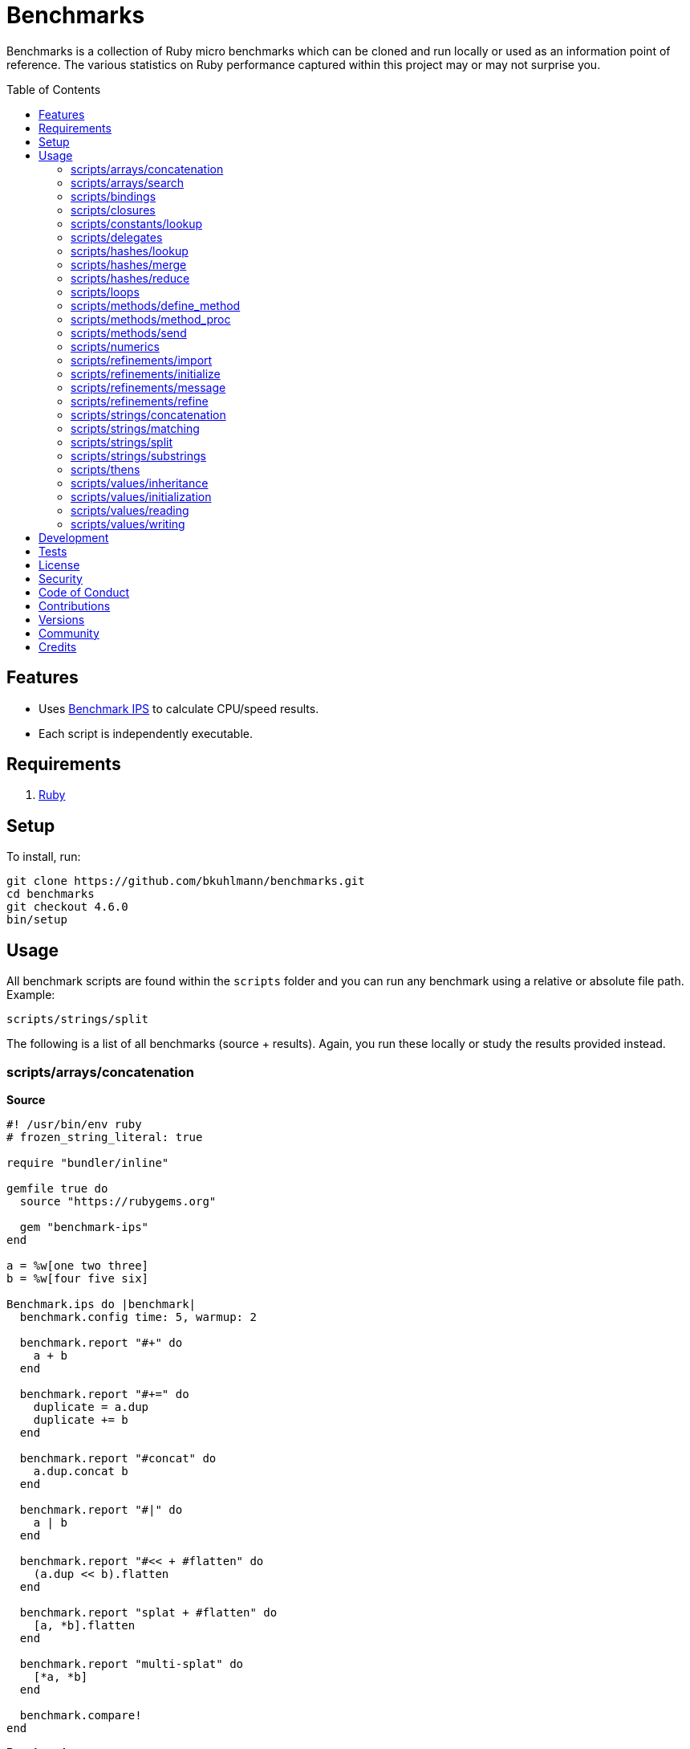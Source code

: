 :toc: macro
:toclevels: 5
:figure-caption!:

= Benchmarks

Benchmarks is a collection of Ruby micro benchmarks which can be cloned and run locally or used as
an information point of reference. The various statistics on Ruby performance captured within this
project may or may not surprise you.

toc::[]

== Features

* Uses link:https://github.com/evanphx/benchmark-ips[Benchmark IPS] to calculate CPU/speed results.
* Each script is independently executable.

== Requirements

. link:https://www.ruby-lang.org[Ruby]

== Setup

To install, run:

[source,bash]
----
git clone https://github.com/bkuhlmann/benchmarks.git
cd benchmarks
git checkout 4.6.0
bin/setup
----

== Usage

All benchmark scripts are found within the `scripts` folder and you can run any benchmark using a relative or absolute file path. Example:

[source,bash]
----
scripts/strings/split
----

The following is a list of all benchmarks (source + results). Again, you run these locally or study the results provided instead.

=== scripts/arrays/concatenation

*Source*

[source,ruby]
----
#! /usr/bin/env ruby
# frozen_string_literal: true

require "bundler/inline"

gemfile true do
  source "https://rubygems.org"

  gem "benchmark-ips"
end

a = %w[one two three]
b = %w[four five six]

Benchmark.ips do |benchmark|
  benchmark.config time: 5, warmup: 2

  benchmark.report "#+" do
    a + b
  end

  benchmark.report "#+=" do
    duplicate = a.dup
    duplicate += b
  end

  benchmark.report "#concat" do
    a.dup.concat b
  end

  benchmark.report "#|" do
    a | b
  end

  benchmark.report "#<< + #flatten" do
    (a.dup << b).flatten
  end

  benchmark.report "splat + #flatten" do
    [a, *b].flatten
  end

  benchmark.report "multi-splat" do
    [*a, *b]
  end

  benchmark.compare!
end
----

*Benchmark*

....
ruby 3.3.0 (2023-12-25 revision 5124f9ac75) +YJIT [arm64-darwin23.4.0]
Warming up --------------------------------------
                  #+     1.109M i/100ms
                 #+=   642.208k i/100ms
             #concat   640.592k i/100ms
                  #|   462.891k i/100ms
      #<< + #flatten   190.264k i/100ms
    splat + #flatten   191.960k i/100ms
         multi-splat   595.693k i/100ms
Calculating -------------------------------------
                  #+     11.380M (± 6.3%) i/s -     57.673M in   5.088056s
                 #+=      7.020M (± 7.5%) i/s -     35.321M in   5.060801s
             #concat      6.757M (± 4.3%) i/s -     33.951M in   5.033526s
                  #|      4.589M (± 7.1%) i/s -     23.145M in   5.069256s
      #<< + #flatten      1.995M (± 7.8%) i/s -     10.084M in   5.083410s
    splat + #flatten      1.987M (± 7.7%) i/s -      9.982M in   5.053069s
         multi-splat      6.018M (± 5.4%) i/s -     30.380M in   5.063797s

Comparison:
                  #+: 11379928.4 i/s
                 #+=:  7020046.0 i/s - 1.62x  slower
             #concat:  6757373.6 i/s - 1.68x  slower
         multi-splat:  6017673.7 i/s - 1.89x  slower
                  #|:  4588614.9 i/s - 2.48x  slower
      #<< + #flatten:  1995390.6 i/s - 5.70x  slower
    splat + #flatten:  1986837.6 i/s - 5.73x  slower
....

=== scripts/arrays/search

*Source*

[source,ruby]
----
#! /usr/bin/env ruby
# frozen_string_literal: true

require "bundler/inline"

gemfile true do
  source "https://rubygems.org"

  gem "benchmark-ips"
end

list = %w[one two three four five six seven eight nine ten]
pattern = /t/

Benchmark.ips do |benchmark|
  benchmark.config time: 5, warmup: 2

  benchmark.report("#grep") { list.grep pattern }
  benchmark.report("#select") { list.select { |value| value.match? pattern } }

  benchmark.compare!
end
----

*Benchmark*

....
ruby 3.3.0 (2023-12-25 revision 5124f9ac75) +YJIT [arm64-darwin23.4.0]
Warming up --------------------------------------
               #grep   173.406k i/100ms
             #select   185.779k i/100ms
Calculating -------------------------------------
               #grep      1.771M (± 6.7%) i/s -      8.844M in   5.016015s
             #select      1.912M (± 5.5%) i/s -      9.661M in   5.067631s

Comparison:
             #select:  1912344.1 i/s
               #grep:  1770866.9 i/s - same-ish: difference falls within error
....

=== scripts/bindings

*Source*

[source,ruby]
----
#! /usr/bin/env ruby
# frozen_string_literal: true

require "bundler/inline"

gemfile true do
  source "https://rubygems.org"
  gem "benchmark-ips"
end

module Test
  def self.with_binding(end:) = binding.local_variable_get(:end)

  def self.with_pinning(end:) = {end:}[:end]
end

Benchmark.ips do |benchmark|
  benchmark.config time: 5, warmup: 2

  benchmark.report("Binding") { Test.with_binding end: 1 }
  benchmark.report("Pinning") { Test.with_pinning end: 1 }

  benchmark.compare!
end
----

*Benchmark*

....
ruby 3.3.4 (2024-07-09 revision be1089c8ec) +YJIT [arm64-darwin23.5.0]
Warming up --------------------------------------
             Binding   761.490k i/100ms
             Pinning     2.104M i/100ms
Calculating -------------------------------------
             Binding      7.991M (± 2.0%) i/s -     40.359M in   5.052741s
             Pinning     24.189M (± 1.3%) i/s -    122.019M in   5.045416s

Comparison:
             Pinning: 24188558.7 i/s
             Binding:  7990579.0 i/s - 3.03x  slower
....

=== scripts/closures

*Source*

[source,ruby]
----
#! /usr/bin/env ruby
# frozen_string_literal: true

require "bundler/inline"

gemfile true do
  source "https://rubygems.org"

  gem "benchmark-ips"
end

Example = Class.new do
  def echo_implicit text
    yield
    text
  end

  def echo_implicit_guard text
    yield if block_given?
    text
  end

  def echo_explicit text, &block
    yield block
    text
  end

  def echo_explicit_guard text, &block
    yield block if block
    text
  end
end

block_example = Example.new
lambda_example = -> text { text }
proc_example = proc { |text| text }

Benchmark.ips do |benchmark|
  benchmark.config time: 5, warmup: 2

  benchmark.report "Block (implicit)" do
    block_example.echo_implicit("hi") { "test" }
  end

  benchmark.report "Block (implicit guard)" do
    block_example.echo_implicit_guard("hi") { "test" }
  end

  benchmark.report "Block (explicit)" do
    block_example.echo_explicit("hi") { "test" }
  end

  benchmark.report "Block (explicit guard)" do
    block_example.echo_explicit_guard("hi") { "test" }
  end

  benchmark.report "Lambda" do
    lambda_example.call "test"
  end

  benchmark.report "Proc" do
    proc_example.call "test"
  end

  benchmark.compare!
end
----

*Benchmark*

....
ruby 3.3.0 (2023-12-25 revision 5124f9ac75) +YJIT [arm64-darwin23.4.0]
Warming up --------------------------------------
    Block (implicit)     3.719M i/100ms
Block (implicit guard)
                         3.997M i/100ms
    Block (explicit)   595.448k i/100ms
Block (explicit guard)
                       597.963k i/100ms
              Lambda     2.428M i/100ms
                Proc     2.563M i/100ms
Calculating -------------------------------------
    Block (implicit)     59.804M (± 1.0%) i/s -    301.203M in   5.037053s
Block (implicit guard)
                         59.083M (± 1.2%) i/s -    295.765M in   5.006599s
    Block (explicit)      6.377M (± 6.6%) i/s -     32.154M in   5.065513s
Block (explicit guard)
                          6.365M (± 5.7%) i/s -     32.290M in   5.090170s
              Lambda     34.880M (± 1.2%) i/s -    174.833M in   5.013192s
                Proc     35.295M (± 1.9%) i/s -    176.865M in   5.012838s

Comparison:
    Block (implicit): 59803662.6 i/s
Block (implicit guard): 59083369.8 i/s - same-ish: difference falls within error
                Proc: 35294734.0 i/s - 1.69x  slower
              Lambda: 34879827.8 i/s - 1.71x  slower
    Block (explicit):  6377470.8 i/s - 9.38x  slower
Block (explicit guard):  6365264.1 i/s - 9.40x  slower
....

=== scripts/constants/lookup

*Source*

[source,ruby]
----
#! /usr/bin/env ruby
# frozen_string_literal: true

require "bundler/inline"

gemfile true do
  source "https://rubygems.org"

  gem "benchmark-ips"
end

CONSTANTS = Hash.new

module Constants
  1_000.times { |index| CONSTANTS["EXAMPLE_#{index}"] = const_set "EXAMPLE_#{index}", index }
end

Benchmark.ips do |benchmark|
  benchmark.config time: 5, warmup: 2

  benchmark.report("#[]") { CONSTANTS["EXAMPLE_666"] }
  benchmark.report("Module.get (symbol)") { Constants.const_get :EXAMPLE_666 }
  benchmark.report("Module.get (string)") { Constants.const_get "EXAMPLE_666" }
  benchmark.report("Object.get") { Object.const_get "Constants::EXAMPLE_666" }

  benchmark.compare!
end
----

*Benchmark*

....
ruby 3.3.0 (2023-12-25 revision 5124f9ac75) +YJIT [arm64-darwin23.4.0]
Warming up --------------------------------------
                 #[]     3.380M i/100ms
 Module.get (symbol)     3.491M i/100ms
 Module.get (string)     1.706M i/100ms
          Object.get     1.068M i/100ms
Calculating -------------------------------------
                 #[]     44.355M (± 0.2%) i/s -    223.075M in   5.029360s
 Module.get (symbol)     44.370M (± 0.1%) i/s -    223.435M in   5.035747s
 Module.get (string)     18.818M (± 0.5%) i/s -     95.510M in   5.075490s
          Object.get     11.076M (± 0.3%) i/s -     55.527M in   5.013445s

Comparison:
 Module.get (symbol): 44369850.1 i/s
                 #[]: 44354632.8 i/s - same-ish: difference falls within error
 Module.get (string): 18818346.2 i/s - 2.36x  slower
          Object.get: 11075724.0 i/s - 4.01x  slower
....

=== scripts/delegates

*Source*

[source,ruby]
----
#! /usr/bin/env ruby
# frozen_string_literal: true

require "bundler/inline"

gemfile true do
  source "https://rubygems.org"

  gem "benchmark-ips"
end

require "delegate"
require "forwardable"

module Echo
  def self.call(message) = message
end

class ForwardExample
  def initialize operation
    @operation = operation
  end

  def call(...) = operation.call(...)

  private

  attr_reader :operation
end

class DelegateExample
  extend Forwardable

  delegate %i[call] => :operation

  def initialize operation
    @operation = operation
  end

  private

  attr_reader :operation
end

class SimpleExample < SimpleDelegator
end

class ClassExample < DelegateClass Echo
end

message = "A test."
forward_example = ForwardExample.new Echo
deletate_example = DelegateExample.new Echo
simple_example = SimpleExample.new Echo
class_example = ClassExample.new Echo

Benchmark.ips do |benchmark|
  benchmark.config time: 5, warmup: 2

  benchmark.report("Forward") { forward_example.call message }
  benchmark.report("Delegate") { deletate_example.call message }
  benchmark.report("Simple Delegator") { simple_example.call message }
  benchmark.report("Delegate Class") { class_example.call message }

  benchmark.compare!
end
----

*Benchmark*

....
ruby 3.3.0 (2023-12-25 revision 5124f9ac75) +YJIT [arm64-darwin23.4.0]
Warming up --------------------------------------
             Forward     1.132M i/100ms
            Delegate     1.017M i/100ms
    Simple Delegator   385.198k i/100ms
      Delegate Class   381.099k i/100ms
Calculating -------------------------------------
             Forward     13.380M (± 5.3%) i/s -     66.769M in   5.005398s
            Delegate     12.486M (± 3.0%) i/s -     63.053M in   5.054667s
    Simple Delegator      4.191M (± 7.0%) i/s -     21.186M in   5.077130s
      Delegate Class      4.174M (± 6.5%) i/s -     20.960M in   5.041277s

Comparison:
             Forward: 13380268.0 i/s
            Delegate: 12486453.4 i/s - same-ish: difference falls within error
    Simple Delegator:  4191347.1 i/s - 3.19x  slower
      Delegate Class:  4174068.4 i/s - 3.21x  slower
....

=== scripts/hashes/lookup

*Source*

[source,ruby]
----
#! /usr/bin/env ruby
# frozen_string_literal: true

require "bundler/inline"

gemfile true do
  source "https://rubygems.org"

  gem "benchmark-ips"
end

example = {a: 1, b: 2, c: 3}

Benchmark.ips do |benchmark|
  benchmark.config time: 5, warmup: 2

  benchmark.report("#[]") { example[:b] }
  benchmark.report("#fetch") { example.fetch :b }
  benchmark.report("#fetch (default)") { example.fetch :b, "default" }
  benchmark.report("#fetch (block)") { example.fetch(:b) { "default" } }
  benchmark.report("#dig") { example.dig :b }

  benchmark.compare!
end
----

*Benchmark*

....
ruby 3.3.0 (2023-12-25 revision 5124f9ac75) +YJIT [arm64-darwin23.4.0]
Warming up --------------------------------------
                 #[]     4.035M i/100ms
              #fetch     3.642M i/100ms
    #fetch (default)     3.661M i/100ms
      #fetch (block)     3.639M i/100ms
                #dig     3.747M i/100ms
Calculating -------------------------------------
                 #[]     53.886M (± 0.1%) i/s -    270.328M in   5.016651s
              #fetch     45.478M (± 0.1%) i/s -    229.440M in   5.045124s
    #fetch (default)     45.677M (± 0.4%) i/s -    230.660M in   5.049861s
      #fetch (block)     44.675M (± 0.2%) i/s -    225.636M in   5.050641s
                #dig     50.390M (± 0.5%) i/s -    254.823M in   5.057135s

Comparison:
                 #[]: 53886256.9 i/s
                #dig: 50390168.1 i/s - 1.07x  slower
    #fetch (default): 45677292.4 i/s - 1.18x  slower
              #fetch: 45477689.6 i/s - 1.18x  slower
      #fetch (block): 44674922.3 i/s - 1.21x  slower
....

=== scripts/hashes/merge

*Source*

[source,ruby]
----
#! /usr/bin/env ruby
# frozen_string_literal: true

require "bundler/inline"

gemfile true do
  source "https://rubygems.org"

  gem "benchmark-ips"
end

extra = {b: 2}

Benchmark.ips do |benchmark|
  benchmark.config time: 5, warmup: 2

  benchmark.report("Splat") { {a: 1, **extra} }
  benchmark.report("Merge") { {a: 1}.merge extra }
  benchmark.report("Merge!") { {a: 1}.merge! extra }
  benchmark.report("Dup Merge!") { {a: 1}.dup.merge! extra }

  benchmark.compare!
end
----

*Benchmark*

....
ruby 3.3.0 (2023-12-25 revision 5124f9ac75) +YJIT [arm64-darwin23.4.0]
Warming up --------------------------------------
               Splat   977.474k i/100ms
               Merge   651.230k i/100ms
              Merge!   979.604k i/100ms
          Dup Merge!   525.213k i/100ms
Calculating -------------------------------------
               Splat     10.458M (± 7.0%) i/s -     52.784M in   5.072085s
               Merge      6.637M (± 2.2%) i/s -     33.213M in   5.006663s
              Merge!     10.624M (± 6.7%) i/s -     53.878M in   5.093783s
          Dup Merge!      5.400M (± 7.0%) i/s -     27.311M in   5.081979s

Comparison:
              Merge!: 10624192.6 i/s
               Splat: 10457715.9 i/s - same-ish: difference falls within error
               Merge:  6636870.8 i/s - 1.60x  slower
          Dup Merge!:  5399502.4 i/s - 1.97x  slower
....

=== scripts/hashes/reduce

*Source*

[source,ruby]
----
#! /usr/bin/env ruby
# frozen_string_literal: true

require "bundler/inline"

gemfile true do
  source "https://rubygems.org"

  gem "benchmark-ips"
end

numbers = {
  one: 1,
  two: 2,
  three: 3,
  four: 4,
  five: 5,
  six: 6,
  seven: 7,
  eight: 8,
  nine: 9,
  ten: 10
}

Benchmark.ips do |benchmark|
  benchmark.config time: 5, warmup: 2

  benchmark.report "Reduce" do
    numbers.reduce({}) { |collection, (key, value)| collection.merge! value => key }
  end

  benchmark.report "With Object" do
    numbers.each.with_object({}) { |(key, value), collection| collection[value] = key }
  end

  benchmark.compare!
end
----

*Benchmark*

....
ruby 3.3.0 (2023-12-25 revision 5124f9ac75) +YJIT [arm64-darwin23.4.0]
Warming up --------------------------------------
              Reduce    46.696k i/100ms
         With Object    86.950k i/100ms
Calculating -------------------------------------
              Reduce    469.369k (± 7.1%) i/s -      2.381M in   5.099251s
         With Object    893.855k (± 0.5%) i/s -      4.521M in   5.058420s

Comparison:
         With Object:   893855.0 i/s
              Reduce:   469368.6 i/s - 1.90x  slower
....

=== scripts/loops

*Source*

[source,ruby]
----
#! /usr/bin/env ruby
# frozen_string_literal: true

require "bundler/inline"

gemfile true do
  source "https://rubygems.org"

  gem "benchmark-ips"
end

collection = (1..1_000).to_a
sum = 0

Benchmark.ips do |benchmark|
  benchmark.config time: 5, warmup: 2

  benchmark.report "for" do
    for number in collection do
      sum += number
    end
  end

  benchmark.report "#each" do
    collection.each { |number| sum += number }
  end

  benchmark.compare!
end
----

*Benchmark*

....
ruby 3.3.0 (2023-12-25 revision 5124f9ac75) +YJIT [arm64-darwin23.4.0]
Warming up --------------------------------------
                 for     6.369k i/100ms
               #each     6.583k i/100ms
Calculating -------------------------------------
                 for     63.745k (± 0.1%) i/s -    324.819k in   5.095574s
               #each     65.617k (± 0.5%) i/s -    329.150k in   5.016325s

Comparison:
               #each:    65617.4 i/s
                 for:    63745.4 i/s - 1.03x  slower
....

=== scripts/methods/define_method

*Source*

[source,ruby]
----
#! /usr/bin/env ruby
# frozen_string_literal: true

require "bundler/inline"

gemfile true do
  source "https://rubygems.org"

  gem "benchmark-ips"
end

require "forwardable"

Person = Class.new do
  def initialize first, last
    @first = first
    @last = last
  end

  def full_name
    "#{first} #{last}"
  end

  private

  attr_reader :first, :last
end

Example = Class.new Person do
  extend Forwardable

  define_method :unbound_full_name, Person.instance_method(:full_name)
  delegate %i[full_name] => :person

  def initialize first, last, person: Person.new(first, last)
    super first, last
    @person = person
  end

  def wrapped_full_name
    person.full_name
  end

  private

  attr_reader :first, :last, :person
end

example = Example.new "Jill", "Doe"

Benchmark.ips do |benchmark|
  benchmark.config time: 5, warmup: 2

  benchmark.report("Wrapped") { example.wrapped_full_name }
  benchmark.report("Defined") { example.unbound_full_name }
  benchmark.report("Delegated") { example.full_name }

  benchmark.compare!
end
----

*Benchmark*

....
ruby 3.3.0 (2023-12-25 revision 5124f9ac75) +YJIT [arm64-darwin23.4.0]
Warming up --------------------------------------
             Wrapped     1.128M i/100ms
             Defined     1.153M i/100ms
           Delegated   626.507k i/100ms
Calculating -------------------------------------
             Wrapped     12.039M (± 4.8%) i/s -     60.917M in   5.072433s
             Defined     12.270M (± 3.9%) i/s -     62.244M in   5.080966s
           Delegated      6.912M (± 6.2%) i/s -     34.458M in   5.005586s

Comparison:
             Defined: 12269954.3 i/s
             Wrapped: 12039424.1 i/s - same-ish: difference falls within error
           Delegated:  6912331.3 i/s - 1.78x  slower
....

=== scripts/methods/method_proc

*Source*

[source,ruby]
----
#! /usr/bin/env ruby
# frozen_string_literal: true

require "bundler/inline"

gemfile true do
  source "https://rubygems.org"

  gem "benchmark-ips"
end

Example = Class.new do
  def initialize words
    @words = words
    @first_word = words.first
  end

  def direct_single
    say first_word
  end

  def direct_multiple
    words.each { |word| say word }
  end

  def proc_single
    method(:say).call first_word
  end

  def proc_multiple
    words.each { |word| method(:say).call word }
  end

  def method_to_proc_single
    first_word.then(&method(:say))
  end

  def method_to_proc_multiple
    words.each(&method(:say))
  end

  private

  attr_reader :words, :first_word

  def say phrase
    "You said: #{phrase}."
  end
end

example = Example.new %w[one two three]

Benchmark.ips do |benchmark|
  benchmark.config time: 5, warmup: 2

  benchmark.report("Direct (s)") { example.direct_single }
  benchmark.report("Direct (m)") { example.direct_multiple }
  benchmark.report("Proc (s)") { example.proc_single }
  benchmark.report("Proc (m)") { example.proc_multiple }
  benchmark.report("Method To Proc (s)") { example.method_to_proc_single }
  benchmark.report("Method To Proc (m)") { example.method_to_proc_multiple }

  benchmark.compare!
end
----

*Benchmark*

....
ruby 3.3.0 (2023-12-25 revision 5124f9ac75) +YJIT [arm64-darwin23.4.0]
Warming up --------------------------------------
          Direct (s)     1.154M i/100ms
          Direct (m)   391.284k i/100ms
            Proc (s)   547.383k i/100ms
            Proc (m)   167.519k i/100ms
  Method To Proc (s)   260.729k i/100ms
  Method To Proc (m)   176.733k i/100ms
Calculating -------------------------------------
          Direct (s)     12.832M (± 4.1%) i/s -     64.611M in   5.043941s
          Direct (m)      4.159M (± 4.2%) i/s -     21.129M in   5.088977s
            Proc (s)      6.454M (± 6.0%) i/s -     32.296M in   5.023367s
            Proc (m)      1.830M (± 3.9%) i/s -      9.214M in   5.043206s
  Method To Proc (s)      2.874M (± 3.4%) i/s -     14.601M in   5.086253s
  Method To Proc (m)      1.962M (± 3.3%) i/s -      9.897M in   5.048962s

Comparison:
          Direct (s): 12831929.9 i/s
            Proc (s):  6453824.9 i/s - 1.99x  slower
          Direct (m):  4158707.8 i/s - 3.09x  slower
  Method To Proc (s):  2874279.1 i/s - 4.46x  slower
  Method To Proc (m):  1962181.8 i/s - 6.54x  slower
            Proc (m):  1829728.8 i/s - 7.01x  slower
....

=== scripts/methods/send

*Source*

[source,ruby]
----
#! /usr/bin/env ruby
# frozen_string_literal: true

require "bundler/inline"

gemfile true do
  source "https://rubygems.org"

  gem "benchmark-ips"
end

module Static
  def self.call = rand > 0.5 ? one : two

  def self.one = 1

  def self.two = 2
end

module Dynamic
  def self.with_strings = public_send rand > 0.5 ? "one" : "two"

  def self.with_symbols = public_send rand > 0.5 ? :one : :two

  def self.one = 1

  def self.two = 2
end

Benchmark.ips do |benchmark|
  benchmark.config time: 5, warmup: 2
  max = 1_000_000

  benchmark.report("Static") { max.times { Static.call } }
  benchmark.report("Dynamic (strings)") { max.times { Dynamic.with_strings } }
  benchmark.report("Dynamic (symbols)") { max.times { Dynamic.with_symbols } }

  benchmark.compare!
end
----

*Benchmark*

....
ruby 3.3.0 (2023-12-25 revision 5124f9ac75) +YJIT [arm64-darwin23.4.0]
Warming up --------------------------------------
              Static     2.000 i/100ms
   Dynamic (strings)     1.000 i/100ms
   Dynamic (symbols)     1.000 i/100ms
Calculating -------------------------------------
              Static     27.041 (± 0.0%) i/s -    136.000 in   5.029371s
   Dynamic (strings)     11.600 (± 0.0%) i/s -     59.000 in   5.086066s
   Dynamic (symbols)     15.589 (± 0.0%) i/s -     78.000 in   5.003651s

Comparison:
              Static:       27.0 i/s
   Dynamic (symbols):       15.6 i/s - 1.73x  slower
   Dynamic (strings):       11.6 i/s - 2.33x  slower
....

=== scripts/numerics

*Source*

[source,ruby]
----
#! /usr/bin/env ruby
# frozen_string_literal: true

require "bundler/inline"

gemfile true do
  source "https://rubygems.org"

  gem "bigdecimal"
  gem "benchmark-ips"
end

require "bigdecimal"

Benchmark.ips do |benchmark|
  benchmark.config time: 5, warmup: 2

  benchmark.report("Integer") { 1 + 0 }
  benchmark.report("Float") { 0.0001 + 0 }
  benchmark.report("Rational") { (1 / 1000r) + 0 }
  benchmark.report("BigDecimal") { BigDecimal("0.0001") + 0 }

  benchmark.compare!
end
----

*Benchmark*

....
ruby 3.3.0 (2023-12-25 revision 5124f9ac75) +YJIT [arm64-darwin23.4.0]
Warming up --------------------------------------
             Integer     4.945M i/100ms
               Float     3.898M i/100ms
            Rational   957.175k i/100ms
          BigDecimal   226.746k i/100ms
Calculating -------------------------------------
             Integer     75.084M (± 4.5%) i/s -    375.824M in   5.021257s
               Float     60.640M (± 0.6%) i/s -    304.039M in   5.013994s
            Rational     10.254M (± 0.6%) i/s -     51.687M in   5.040700s
          BigDecimal      2.332M (± 4.5%) i/s -     11.791M in   5.066520s

Comparison:
             Integer: 75083686.6 i/s
               Float: 60640359.1 i/s - 1.24x  slower
            Rational: 10254439.4 i/s - 7.32x  slower
          BigDecimal:  2332151.1 i/s - 32.20x  slower
....

=== scripts/refinements/import

*Source*

[source,ruby]
----
#! /usr/bin/env ruby
# frozen_string_literal: true

require "bundler/inline"

gemfile true do
  source "https://rubygems.org"

  gem "benchmark-ips"
end

module Import
  def dud = true
end

Benchmark.ips do |benchmark|
  benchmark.config time: 5, warmup: 2

  benchmark.report "With" do
    Module.new { refine(String) { import_methods Import } }
  end

  benchmark.report "Without" do
    Module.new { def dud = true }
  end

  benchmark.compare!
end
----

*Benchmark*

....
ruby 3.3.0 (2023-12-25 revision 5124f9ac75) +YJIT [arm64-darwin23.4.0]
Warming up --------------------------------------
                With     1.438k i/100ms
             Without   365.822k i/100ms
Calculating -------------------------------------
                With     21.970k (±190.8%) i/s -     43.140k in   5.067653s
             Without      3.636M (± 7.1%) i/s -     18.291M in   5.054830s

Comparison:
             Without:  3635623.1 i/s
                With:    21969.9 i/s - 165.48x  slower
....

=== scripts/refinements/initialize

*Source*

[source,ruby]
----
#! /usr/bin/env ruby
# frozen_string_literal: true

require "bundler/inline"

gemfile true do
  source "https://rubygems.org"

  gem "benchmark-ips"
end

module Refines
  refine String do
    def dud = true
  end
end

class With
  using Refines

  def initialize value = "demo"
    @value = value
  end
end

class Without
  def initialize value = "demo"
    @value = value
  end
end

Benchmark.ips do |benchmark|
  benchmark.config time: 5, warmup: 2

  benchmark.report("With") { With.new }
  benchmark.report("Without") { Without.new }

  benchmark.compare!
end
----

*Benchmark*

....
ruby 3.3.0 (2023-12-25 revision 5124f9ac75) +YJIT [arm64-darwin23.4.0]
Warming up --------------------------------------
                With     1.118M i/100ms
             Without     1.067M i/100ms
Calculating -------------------------------------
                With     12.286M (± 5.5%) i/s -     61.467M in   5.019067s
             Without     11.971M (± 5.7%) i/s -     59.775M in   5.010076s

Comparison:
                With: 12285927.1 i/s
             Without: 11970917.9 i/s - same-ish: difference falls within error
....

=== scripts/refinements/message

*Source*

[source,ruby]
----
#! /usr/bin/env ruby
# frozen_string_literal: true

require "bundler/inline"

gemfile true do
  source "https://rubygems.org"

  gem "benchmark-ips"
end

module Refines
  refine String do
    def dud = true
  end
end

module With
  using Refines

  def self.call(value) = value.dud
end

module Without
  def self.call(value) = value
end

value = "demo"

Benchmark.ips do |benchmark|
  benchmark.config time: 5, warmup: 2

  benchmark.report("With") { With.call value }
  benchmark.report("Without") { Without.call value }

  benchmark.compare!
end
----

*Benchmark*

....
ruby 3.3.0 (2023-12-25 revision 5124f9ac75) +YJIT [arm64-darwin23.4.0]
Warming up --------------------------------------
                With     2.681M i/100ms
             Without     3.796M i/100ms
Calculating -------------------------------------
                With     37.893M (± 1.2%) i/s -    190.353M in   5.024141s
             Without     59.787M (± 4.2%) i/s -    299.874M in   5.024598s

Comparison:
             Without: 59786895.6 i/s
                With: 37893449.5 i/s - 1.58x  slower
....

=== scripts/refinements/refine

*Source*

[source,ruby]
----
#! /usr/bin/env ruby
# frozen_string_literal: true

require "bundler/inline"

gemfile true do
  source "https://rubygems.org"

  gem "benchmark-ips"
end

Benchmark.ips do |benchmark|
  benchmark.config time: 5, warmup: 2

  benchmark.report "With" do
    Module.new do
      refine String do
        def dud = true
      end
    end
  end

  benchmark.report "Without" do
    Module.new do
      def dud = true
    end
  end

  benchmark.compare!
end
----

*Benchmark*

....
ruby 3.3.0 (2023-12-25 revision 5124f9ac75) +YJIT [arm64-darwin23.4.0]
Warming up --------------------------------------
                With     1.497k i/100ms
             Without   337.437k i/100ms
Calculating -------------------------------------
                With     21.225k (±192.4%) i/s -     35.928k in   5.093624s
             Without      3.284M (± 8.5%) i/s -     16.534M in   5.067713s

Comparison:
             Without:  3284418.0 i/s
                With:    21224.8 i/s - 154.74x  slower
....

=== scripts/strings/concatenation

*Source*

[source,ruby]
----
#! /usr/bin/env ruby
# frozen_string_literal: true

require "bundler/inline"

gemfile true do
  source "https://rubygems.org"

  gem "benchmark-ips"
end

one = "One"
two = "Two"
three = "Three"
four = "Four"
five = "Five"
six = "Six"
seven = "Seven"
eight = "Eight"
nine = "Nine"
ten = "Ten"

Benchmark.ips do |benchmark|
  benchmark.config time: 5, warmup: 2

  benchmark.report "Implicit (<)" do
    "One" "Two"
  end

  benchmark.report "Implicit (>)" do
    "One" "Two" "Three" "Four" "Five" "Six" "Seven" "Eight" "Nine" "Ten"
  end

  benchmark.report "Interpolation (<)" do
    "#{one} #{two}"
  end

  benchmark.report "Interpolation (>)" do
    "#{one} #{two} #{three} #{four} #{five} #{six} #{seven} #{eight} #{nine} #{ten}"
  end

  benchmark.report "#+ (<)" do
    one + " " + two
  end

  benchmark.report "#+ (>)" do
    one + " " + two + " " + three + " " + four + " " + five + " " + six + " " + seven + " " +
    eight + " " + nine + " " + ten
  end

  # WARNING: Mutation.
  benchmark.report "#concat (<)" do
    one.dup.concat two
  end

  # WARNING: Mutation.
  benchmark.report "#concat (>)" do
    one.dup.concat two, three, four, five, six, seven, eight, nine, ten
  end

  # WARNING: Mutation.
  benchmark.report "#<< (<)" do
    one.dup << two
  end

  # WARNING: Mutation.
  benchmark.report "#<< (>)" do
    one.dup << two << three << four << five << six << seven << eight << nine << ten
  end

  benchmark.report "Array#join (<)" do
    [one, two].join " "
  end

  benchmark.report "Array#join (>)" do
    [one, two, three, four, five, six, seven, eight, nine, ten].join " "
  end

  benchmark.compare!
end
----

*Benchmark*

....
ruby 3.3.0 (2023-12-25 revision 5124f9ac75) +YJIT [arm64-darwin23.4.0]
Warming up --------------------------------------
        Implicit (<)     4.372M i/100ms
        Implicit (>)     4.448M i/100ms
   Interpolation (<)     1.208M i/100ms
   Interpolation (>)   367.925k i/100ms
              #+ (<)   823.216k i/100ms
              #+ (>)    80.833k i/100ms
         #concat (<)     1.369M i/100ms
         #concat (>)   291.617k i/100ms
             #<< (<)     1.479M i/100ms
             #<< (>)   459.494k i/100ms
      Array#join (<)   722.879k i/100ms
      Array#join (>)   307.222k i/100ms
Calculating -------------------------------------
        Implicit (<)     75.685M (± 1.7%) i/s -    380.338M in   5.026812s
        Implicit (>)     75.105M (± 1.8%) i/s -    378.120M in   5.036297s
   Interpolation (<)     12.722M (± 5.7%) i/s -     64.005M in   5.047960s
   Interpolation (>)      3.868M (± 5.9%) i/s -     19.500M in   5.057509s
              #+ (<)      8.701M (± 7.1%) i/s -     43.630M in   5.038462s
              #+ (>)    837.724k (± 7.7%) i/s -      4.203M in   5.048670s
         #concat (<)     14.496M (± 8.5%) i/s -     72.583M in   5.045357s
         #concat (>)      2.959M (± 8.8%) i/s -     14.872M in   5.063294s
             #<< (<)     15.944M (± 8.0%) i/s -     79.888M in   5.043131s
             #<< (>)      4.739M (± 9.0%) i/s -     23.894M in   5.082877s
      Array#join (<)      7.392M (± 7.9%) i/s -     36.867M in   5.018258s
      Array#join (>)      3.275M (± 7.8%) i/s -     16.283M in   5.000238s

Comparison:
        Implicit (<): 75684765.3 i/s
        Implicit (>): 75104861.7 i/s - same-ish: difference falls within error
             #<< (<): 15944068.0 i/s - 4.75x  slower
         #concat (<): 14496048.1 i/s - 5.22x  slower
   Interpolation (<): 12722385.9 i/s - 5.95x  slower
              #+ (<):  8700892.4 i/s - 8.70x  slower
      Array#join (<):  7392065.5 i/s - 10.24x  slower
             #<< (>):  4738942.8 i/s - 15.97x  slower
   Interpolation (>):  3867990.4 i/s - 19.57x  slower
      Array#join (>):  3274997.2 i/s - 23.11x  slower
         #concat (>):  2959275.8 i/s - 25.58x  slower
              #+ (>):   837724.4 i/s - 90.35x  slower
....

=== scripts/strings/matching

*Source*

[source,ruby]
----
#! /usr/bin/env ruby
# frozen_string_literal: true

require "bundler/inline"

gemfile true do
  source "https://rubygems.org"

  gem "benchmark-ips"
end

require "securerandom"

word = SecureRandom.alphanumeric 100
string_matcher = "a"
regex_matcher = /\Aa/

Benchmark.ips do |benchmark|
  benchmark.config time: 5, warmup: 2

  benchmark.report("#match?") { word.match? regex_matcher }
  benchmark.report("#=~") { word =~ regex_matcher }
  benchmark.report("#start_with? (String)") { word.start_with? string_matcher }
  benchmark.report("#start_with? (Regex)") { word.start_with? regex_matcher }
  benchmark.report("#end_with?") { word.end_with? string_matcher }

  benchmark.compare!
end
----

*Benchmark*

....
ruby 3.3.0 (2023-12-25 revision 5124f9ac75) +YJIT [arm64-darwin23.4.0]
Warming up --------------------------------------
             #match?     2.422M i/100ms
                 #=~   742.580k i/100ms
#start_with? (String)
                         2.965M i/100ms
#start_with? (Regex)   679.369k i/100ms
          #end_with?     3.069M i/100ms
Calculating -------------------------------------
             #match?     28.797M (± 5.0%) i/s -    145.346M in   5.060238s
                 #=~      7.620M (± 9.1%) i/s -     37.872M in   5.008839s
#start_with? (String)
                         34.312M (± 5.0%) i/s -    171.982M in   5.024675s
#start_with? (Regex)      7.464M (± 7.4%) i/s -     37.365M in   5.034025s
          #end_with?     37.141M (± 0.5%) i/s -    187.219M in   5.040811s

Comparison:
          #end_with?: 37141486.2 i/s
#start_with? (String): 34312493.3 i/s - 1.08x  slower
             #match?: 28797216.7 i/s - 1.29x  slower
                 #=~:  7620209.0 i/s - 4.87x  slower
#start_with? (Regex):  7463669.2 i/s - 4.98x  slower
....

=== scripts/strings/split

*Source*

[source,ruby]
----
#! /usr/bin/env ruby
# frozen_string_literal: true

require "bundler/inline"

gemfile true do
  source "https://rubygems.org"

  gem "benchmark-ips"
end

require "securerandom"

words = Array.new(100_000) { SecureRandom.alphanumeric 10 }
delimiter = " "
text = words.join delimiter
pattern = /\Aa/

Benchmark.ips do |benchmark|
  benchmark.config time: 5, warmup: 2

  benchmark.report "Without Block" do
    text.split(delimiter).grep(pattern)
  end

  benchmark.report "With Block" do
    selections = []
    text.split(delimiter) { |word| selections << word if word.match? pattern }
  end

  benchmark.compare!
end
----

*Benchmark*

....
ruby 3.3.0 (2023-12-25 revision 5124f9ac75) +YJIT [arm64-darwin23.4.0]
Warming up --------------------------------------
       Without Block    13.000 i/100ms
          With Block    13.000 i/100ms
Calculating -------------------------------------
       Without Block    136.799 (± 2.2%) i/s -    689.000 in   5.039420s
          With Block    134.538 (± 2.2%) i/s -    676.000 in   5.026808s

Comparison:
       Without Block:      136.8 i/s
          With Block:      134.5 i/s - same-ish: difference falls within error
....

=== scripts/strings/substrings

*Source*

[source,ruby]
----
#! /usr/bin/env ruby
# frozen_string_literal: true

require "bundler/inline"

gemfile true do
  source "https://rubygems.org"

  gem "benchmark-ips"
end

example = "example"

Benchmark.ips do |benchmark|
  benchmark.config time: 5, warmup: 2

  benchmark.report("#sub (string)") { example.sub "x", "b" }
  benchmark.report("#sub (regex)") { example.sub(/x/, "b") }
  benchmark.report("#gsub (string)") { example.gsub "x", "b" }
  benchmark.report("#gsub (regex)") { example.gsub(/x/, "b") }
  benchmark.report("#tr") { example.tr "x", "b" }

  benchmark.compare!
end
----

*Benchmark*

....
ruby 3.3.0 (2023-12-25 revision 5124f9ac75) +YJIT [arm64-darwin23.4.0]
Warming up --------------------------------------
       #sub (string)   484.505k i/100ms
        #sub (regex)   344.692k i/100ms
      #gsub (string)   414.555k i/100ms
       #gsub (regex)   170.417k i/100ms
                 #tr     1.007M i/100ms
Calculating -------------------------------------
       #sub (string)      5.449M (± 3.0%) i/s -     27.617M in   5.073218s
        #sub (regex)      4.021M (± 6.1%) i/s -     20.337M in   5.074883s
      #gsub (string)      4.463M (± 3.4%) i/s -     22.386M in   5.021307s
       #gsub (regex)      1.710M (± 8.6%) i/s -      8.521M in   5.018878s
                 #tr     10.693M (± 2.8%) i/s -     54.352M in   5.087263s

Comparison:
                 #tr: 10692642.6 i/s
       #sub (string):  5448640.0 i/s - 1.96x  slower
      #gsub (string):  4463049.2 i/s - 2.40x  slower
        #sub (regex):  4020798.1 i/s - 2.66x  slower
       #gsub (regex):  1710379.3 i/s - 6.25x  slower
....

=== scripts/thens

*Source*

[source,ruby]
----
#! /usr/bin/env ruby
# frozen_string_literal: true

require "bundler/inline"

gemfile true do
  source "https://rubygems.org"

  gem "benchmark-ips"
end

Benchmark.ips do |benchmark|
  benchmark.config time: 5, warmup: 2

  benchmark.report "standard" do
    one, two = "one two".split
    "#{one} + #{two} = #{one + two}"
  end

  benchmark.report "then" do
    "one two".split.then { |one, two| "#{one} + #{two} = #{one + two}" }
  end

  benchmark.compare!
end
----

*Benchmark*

....
ruby 3.3.0 (2023-12-25 revision 5124f9ac75) +YJIT [arm64-darwin23.4.0]
Warming up --------------------------------------
            standard   361.533k i/100ms
                then   340.568k i/100ms
Calculating -------------------------------------
            standard      3.566M (± 7.3%) i/s -     18.077M in   5.096489s
                then      3.366M (± 7.6%) i/s -     17.028M in   5.088830s

Comparison:
            standard:  3566064.8 i/s
                then:  3365922.3 i/s - same-ish: difference falls within error
....

=== scripts/values/inheritance

*Source*

[source,ruby]
----
#! /usr/bin/env ruby
# frozen_string_literal: true

require "bundler/inline"

gemfile true do
  source "https://rubygems.org"

  gem "benchmark-ips"
end

PlotStruct = Struct.new :x, :y

class PlotSubclass < Struct.new :x, :y
end

struct = -> { PlotStruct[x: 1, y: 2] }
subclass = -> { PlotSubclass[x: 1, y: 2] }

Benchmark.ips do |benchmark|
  benchmark.config time: 5, warmup: 2

  benchmark.report("Struct") { struct.call }
  benchmark.report("Subclass") { subclass.call }

  benchmark.compare!
end
----

*Benchmark*

....
ruby 3.3.0 (2023-12-25 revision 5124f9ac75) +YJIT [arm64-darwin23.4.0]
Warming up --------------------------------------
              Struct   446.439k i/100ms
            Subclass   438.472k i/100ms
Calculating -------------------------------------
              Struct      4.925M (± 7.6%) i/s -     24.554M in   5.013174s
            Subclass      4.736M (± 7.8%) i/s -     23.677M in   5.027862s

Comparison:
              Struct:  4924540.0 i/s
            Subclass:  4736109.1 i/s - same-ish: difference falls within error
....

=== scripts/values/initialization

*Source*

[source,ruby]
----
#! /usr/bin/env ruby
# frozen_string_literal: true

require "bundler/inline"

gemfile true do
  source "https://rubygems.org"

  gem "benchmark-ips"
  gem "dry-struct"
end

Warning[:performance] = false

require "ostruct"

DataDefault = Data.define :a, :b, :c, :d, :e

DataCustom = Data.define :a, :b, :c, :d, :e do
  def initialize a: 1, b: 2, c: 3, d: 4, e: 5
    super
  end
end

StructDefault = Struct.new :a, :b, :c, :d, :e

StructCustom = Struct.new :a, :b, :c, :d, :e do
  def initialize a: 1, b: 2, c: 3, d: 4, e: 5
    super
  end
end

module Types
  include Dry.Types
end

DryExample = Class.new Dry::Struct do
  attribute :a, Types::Strict::Integer
  attribute :b, Types::Strict::Integer
  attribute :c, Types::Strict::Integer
  attribute :d, Types::Strict::Integer
  attribute :e, Types::Strict::Integer
end

Benchmark.ips do |benchmark|
  benchmark.config time: 5, warmup: 2

  benchmark.report("Data (positional)") { DataDefault[1, 2, 3, 4, 5] }
  benchmark.report("Data (keyword)") { DataDefault[a: 1, b: 2, c: 3, d: 4, e: 5] }
  benchmark.report("Data (custom)") { DataCustom.new }
  benchmark.report("Struct (positional)") { StructDefault[1, 2, 3, 4, 5] }
  benchmark.report("Struct (keyword)") { StructDefault[a: 1, b: 2, c: 3, d: 4, e: 5] }
  benchmark.report("Struct (custom)") { StructCustom.new }
  benchmark.report("OpenStruct") { OpenStruct.new a: 1, b: 2, c: 3, d: 4, e: 5 }
  benchmark.report("Dry Struct") { DryExample[a: 1, b: 2, c: 3, d: 4, e: 5] }

  benchmark.compare!
end
----

*Benchmark*

....
ruby 3.3.0 (2023-12-25 revision 5124f9ac75) +YJIT [arm64-darwin23.4.0]
Warming up --------------------------------------
   Data (positional)   304.848k i/100ms
      Data (keyword)   317.019k i/100ms
       Data (custom)   224.669k i/100ms
 Struct (positional)   722.167k i/100ms
    Struct (keyword)   302.062k i/100ms
     Struct (custom)   292.850k i/100ms
          OpenStruct   743.000 i/100ms
          Dry Struct   111.304k i/100ms
Calculating -------------------------------------
   Data (positional)      3.120M (± 9.7%) i/s -     15.547M in   5.025792s
      Data (keyword)      3.191M (± 9.7%) i/s -     15.851M in   5.008582s
       Data (custom)      2.226M (± 3.6%) i/s -     11.233M in   5.054091s
 Struct (positional)      6.869M (±10.4%) i/s -     34.664M in   5.098769s
    Struct (keyword)      3.059M (± 9.6%) i/s -     15.405M in   5.077727s
     Struct (custom)      2.945M (±11.4%) i/s -     14.642M in   5.031281s
          OpenStruct      1.856k (±24.0%) i/s -      9.659k in   5.485483s
          Dry Struct      1.123M (±11.8%) i/s -      5.565M in   5.029750s

Comparison:
 Struct (positional):  6868838.9 i/s
      Data (keyword):  3191343.7 i/s - 2.15x  slower
   Data (positional):  3120155.8 i/s - 2.20x  slower
    Struct (keyword):  3059412.6 i/s - 2.25x  slower
     Struct (custom):  2945238.4 i/s - 2.33x  slower
       Data (custom):  2225751.7 i/s - 3.09x  slower
          Dry Struct:  1123063.3 i/s - 6.12x  slower
          OpenStruct:     1855.9 i/s - 3701.01x  slower

ℹ️ `Data` is fastest when members are small (like three or less) but performance degrades when more members are added (like five or more). This is because `Data` always initializes with a `Hash` which is not the case with a `Struct`. Additionally, passing keyword arguments to/from Ruby to Ruby is optimized while to/from Ruby/C is not.
....

=== scripts/values/reading

*Source*

[source,ruby]
----
#! /usr/bin/env ruby
# frozen_string_literal: true

require "bundler/inline"

gemfile true do
  source "https://rubygems.org"

  gem "benchmark-ips"
  gem "dry-struct"
end

require "ostruct"

DataExample = Data.define :to, :from
StructExample = Struct.new :to, :from

module Types
  include Dry.Types
end

DryExample = Class.new Dry::Struct do
  attribute :to, Types::Strict::String
  attribute :from, Types::Strict::String
end

data = DataExample[to: "Rick", from: "Morty"]
struct = StructExample[to: "Rick", from: "Morty"]
open_struct = OpenStruct.new to: "Rick", from: "Morty"
dry_struct = DryExample[to: "Rick", from: "Morty"]

Benchmark.ips do |benchmark|
  benchmark.config time: 5, warmup: 2

  benchmark.report("Data") { data.to }
  benchmark.report("Struct") { struct.to }
  benchmark.report("OpenStruct") { open_struct.to }
  benchmark.report("Dry Struct") { dry_struct.to }

  benchmark.compare!
end
----

*Benchmark*

....
ruby 3.3.0 (2023-12-25 revision 5124f9ac75) +YJIT [arm64-darwin23.4.0]
Warming up --------------------------------------
                Data     4.313M i/100ms
              Struct     3.960M i/100ms
          OpenStruct     3.419M i/100ms
          Dry Struct     3.646M i/100ms
Calculating -------------------------------------
                Data     72.832M (± 0.1%) i/s -    366.637M in   5.034027s
              Struct     68.730M (± 0.4%) i/s -    344.554M in   5.013242s
          OpenStruct     49.555M (± 0.1%) i/s -    249.580M in   5.036400s
          Dry Struct     49.635M (± 0.1%) i/s -    251.578M in   5.068604s

Comparison:
                Data: 72831756.3 i/s
              Struct: 68729971.7 i/s - 1.06x  slower
          Dry Struct: 49634683.0 i/s - 1.47x  slower
          OpenStruct: 49555343.3 i/s - 1.47x  slower
....

=== scripts/values/writing

*Source*

[source,ruby]
----
#! /usr/bin/env ruby
# frozen_string_literal: true

require "bundler/inline"

gemfile true do
  source "https://rubygems.org"

  gem "benchmark-ips"
end

require "ostruct"

DataExample = Data.define :to, :from
StructExample = Struct.new :to, :from

data = DataExample[to: "Rick", from: "Morty"]
struct = StructExample[to: "Rick", from: "Morty"]
open_struct = OpenStruct.new to: "Rick", from: "Morty"

Benchmark.ips do |benchmark|
  benchmark.config time: 5, warmup: 2

  benchmark.report("Data") { data.with from: "Summer" }
  benchmark.report("Struct") { struct.from = "Summer" }
  benchmark.report("OpenStruct") { open_struct.from = "Summer" }

  benchmark.compare!
end
----

*Benchmark*

....
ruby 3.3.0 (2023-12-25 revision 5124f9ac75) +YJIT [arm64-darwin23.4.0]
Warming up --------------------------------------
                Data   265.287k i/100ms
              Struct     4.274M i/100ms
          OpenStruct     2.870M i/100ms
Calculating -------------------------------------
                Data      2.721M (± 8.0%) i/s -     13.530M in   5.002940s
              Struct     55.482M (± 1.5%) i/s -    277.793M in   5.008024s
          OpenStruct     34.810M (± 0.2%) i/s -    175.090M in   5.029864s

Comparison:
              Struct: 55482353.9 i/s
          OpenStruct: 34810159.3 i/s - 1.59x  slower
                Data:  2721426.3 i/s - 20.39x  slower
....

== Development

To contribute, run:

[source,bash]
----
git clone https://github.com/bkuhlmann/benchmarks.git
cd benchmarks
bin/setup
----

To render documentation for all benchmark scripts, run:

[source,bash]
----
bin/render
----

This is the same script used to update the documentation within this README.

== Tests

To test, run:

[source,bash]
----
bin/rake
----

== link:https://alchemists.io/policies/license[License]

== link:https://alchemists.io/policies/security[Security]

== link:https://alchemists.io/policies/code_of_conduct[Code of Conduct]

== link:https://alchemists.io/policies/contributions[Contributions]

== link:https://alchemists.io/projects/benchmarks/versions[Versions]

== link:https://alchemists.io/community[Community]

== Credits

* Built with link:https://alchemists.io/projects/rubysmith[Rubysmith].
* Engineered by link:https://alchemists.io/team/brooke_kuhlmann[Brooke Kuhlmann].
